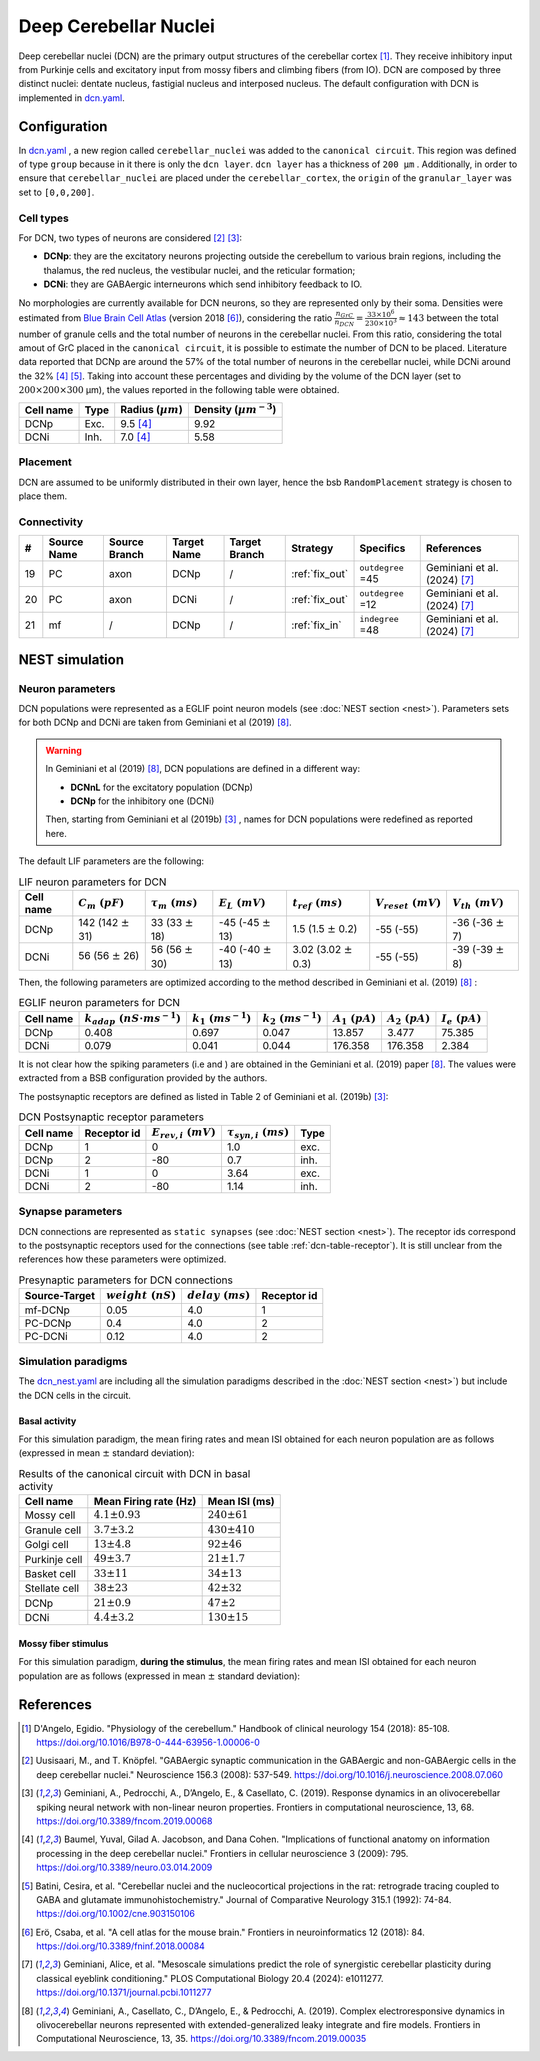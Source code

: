 Deep Cerebellar Nuclei
~~~~~~~~~~~~~~~~~~~~~~

Deep cerebellar nuclei (DCN) are the primary output structures of the cerebellar cortex [#dangelo_2018]_.
They receive inhibitory input from Purkinje cells and excitatory input from mossy fibers and climbing fibers (from IO).
DCN are composed by three distinct nuclei: dentate nucleus, fastigial nucleus and interposed nucleus.
The default configuration with DCN is implemented in `dcn.yaml <https://github.com/dbbs-lab/cerebellum/blob/feature/dcn-io/configurations/mouse/dcn-io/dcn.yaml>`_.


Configuration
^^^^^^^^^^^^^
In `dcn.yaml <https://github.com/dbbs-lab/cerebellum/blob/feature/dcn-io/configurations/mouse/dcn-io/dcn.yaml>`_ , a new region called ``cerebellar_nuclei`` was added to the ``canonical circuit``. This region was defined of type ``group`` because in it there is only the ``dcn layer``. ``dcn layer`` has a thickness of ``200 µm`` . Additionally, in order to ensure that ``cerebellar_nuclei`` are placed under the ``cerebellar_cortex``, the ``origin`` of the ``granular_layer`` was set to ``[0,0,200]``.

Cell types
++++++++++
For DCN, two types of neurons are considered [#uusisaari_2008]_ [#geminiani_2019b]_:

* **DCNp**: they are the excitatory neurons projecting outside the cerebellum to various brain regions, including the thalamus, the red nucleus, the vestibular nuclei, and the reticular formation;
* **DCNi**: they are GABAergic interneurons which send inhibitory feedback to IO.

No morphologies are currently available for DCN neurons, so they are represented only by their soma.
Densities were estimated from `Blue Brain Cell Atlas <https://portal.bluebrain.epfl.ch/resources/models/cell-atlas/>`_ (version 2018 [#ero_2018]_), considering the ratio :math:`\frac{n_{GrC}}{n_{DCN}} = \frac{33 \times 10^6}{230 \times 10^3} ≈ 143` between the total number of granule cells and the total number of neurons in the cerebellar nuclei. From this ratio, considering the total amout of GrC placed in the ``canonical circuit``, it is possible to estimate the number of DCN to be placed. Literature data reported that DCNp are around the 57% of the total number of neurons in the cerebellar nuclei, while DCNi around the 32% [#baumel_2009]_ [#batini_1992]_. Taking into account these percentages and dividing by the volume of the DCN layer (set to :math:`200 \times 200 \times 300` µm), the values reported in the following table were obtained.

.. csv-table::
   :header-rows: 1
   :delim: ;

   Cell name;Type;Radius (:math:`µm`);Density (:math:`µm^{-3}`)
   DCNp ; Exc.; 9.5 [#baumel_2009]_; 9.92
   DCNi ; Inh.; 7.0 [#baumel_2009]_; 5.58

Placement
+++++++++
DCN are assumed to be uniformly distributed in their own layer, hence the bsb ``RandomPlacement`` strategy is chosen to place them.

Connectivity
++++++++++++

.. csv-table::
   :header-rows: 1
   :delim: ;

   #; Source Name; Source Branch; Target Name; Target Branch; Strategy; Specifics; References
   19; PC; axon; DCNp; / ; :ref:`fix_out`;``outdegree`` =45; Geminiani et al. (2024) [#geminiani_2024]_
   20; PC; axon; DCNi; / ; :ref:`fix_out`;``outdegree`` =12; Geminiani et al. (2024) [#geminiani_2024]_
   21; mf; / ; DCNp ; / ; :ref:`fix_in`; ``indegree`` =48; Geminiani et al. (2024) [#geminiani_2024]_


NEST simulation
^^^^^^^^^^^^^^^

Neuron parameters
+++++++++++++++++
DCN populations were represented as a EGLIF point neuron models (see :doc:`NEST section <nest>`). Parameters sets for both DCNp and DCNi are taken from Geminiani et al (2019) [#geminiani_2019]_.

.. warning::
   In Geminiani et al (2019) [#geminiani_2019]_, DCN populations are defined in a different way:

   * **DCNnL** for the excitatory population (DCNp)
   * **DCNp** for the inhibitory one (DCNi)

   Then, starting from Geminiani et al (2019b) [#geminiani_2019b]_ , names for DCN populations were redefined as reported here.

The default LIF parameters are the following:

.. csv-table:: LIF neuron parameters for DCN
   :header-rows: 1
   :delim: ;

   Cell name;:math:`C_m\ (pF)`;:math:`\tau_m\ (ms)`;:math:`E_L\ (mV)`;:math:`t_{ref}\ (ms)`;:math:`V_{reset}\ (mV)`;:math:`V_{th}\ (mV)`
   DCNp; 142 (142 :math:`\pm` 31); 33 (33 :math:`\pm` 18); -45 (-45 :math:`\pm` 13); 1.5 (1.5 :math:`\pm` 0.2); -55 (-55); -36 (-36 :math:`\pm` 7)
   DCNi; 56 (56 :math:`\pm` 26); 56 (56 :math:`\pm` 30); -40 (-40 :math:`\pm` 13); 3.02 (3.02 :math:`\pm` 0.3); -55 (-55); -39 (-39 :math:`\pm` 8)

Then, the following parameters are optimized according to the method described in Geminiani et al. (2019) [#geminiani_2019]_ :

.. csv-table:: EGLIF neuron parameters for DCN
   :header-rows: 1
   :delim: ;

    Cell name;:math:`k_{adap}\ (nS \cdot ms^{-1})`;:math:`k_1\ (ms^{-1})`;:math:`k_2\ (ms^{-1})`;:math:`A_1\ (pA)`;:math:`A_2\ (pA)`;:math:`I_e\ (pA)`
    DCNp; 0.408; 0.697; 0.047; 13.857; 3.477; 75.385
    DCNi; 0.079; 0.041; 0.044; 176.358; 176.358; 2.384

It is not clear how the spiking parameters (i.e and ) are obtained in the Geminiani et al. (2019) paper [#geminiani_2019]_. The values were extracted from a BSB configuration provided by the authors.

The postsynaptic receptors are defined as listed in Table 2 of Geminiani et al. (2019b) [#geminiani_2019b]_:

.. _dcn-table-receptor:
.. csv-table:: DCN Postsynaptic receptor parameters
   :header-rows: 1
   :delim: ;

   Cell name; Receptor id; :math:`E_{rev,i}\ (mV)`; :math:`\tau_{syn,i}\ (ms)`; Type
   DCNp; 1; 0; 1.0; exc.
   DCNp; 2; -80; 0.7; inh.
   DCNi; 1; 0; 3.64; exc.
   DCNi; 2; -80; 1.14; inh.

Synapse parameters
++++++++++++++++++
DCN connections are represented as ``static synapses`` (see :doc:`NEST section <nest>`). The receptor ids correspond to the postsynaptic receptors used for the connections (see table :ref:`dcn-table-receptor`).
It is still unclear from the references how these parameters were optimized.

.. csv-table:: Presynaptic parameters for DCN connections
   :header-rows: 1
   :delim: ;

    Source-Target;:math:`weight \ (nS)`;:math:`delay \ (ms)`; Receptor id
    mf-DCNp; 0.05; 4.0; 1
    PC-DCNp; 0.4; 4.0; 2
    PC-DCNi; 0.12; 4.0; 2

Simulation paradigms
++++++++++++++++++++

The `dcn_nest.yaml <https://github.com/dbbs-lab/cerebellum/blob/feature/dcn-io/configurations/mouse/dcn-io/dcn_nest.yaml>`_ are
including all the simulation paradigms described in the :doc:`NEST section <nest>`) but include the DCN cells in the
circuit.

Basal activity
##############
For this simulation paradigm, the mean firing rates and mean ISI obtained for each neuron population are as
follows (expressed in mean :math:`\pm` standard deviation):

.. csv-table:: Results of the canonical circuit with DCN in basal activity
   :header-rows: 1
   :delim: ;

    Cell name;Mean Firing rate (Hz); Mean ISI (ms)
    Mossy cell; :math:`4.1 \pm 0.93`; :math:`240 \pm 61`
    Granule cell; :math:`3.7 \pm 3.2`; :math:`430 \pm 410`
    Golgi cell;:math:`13 \pm 4.8`; :math:`92 \pm 46`
    Purkinje cell;:math:`49 \pm 3.7`; :math:`21 \pm 1.7`
    Basket cell;:math:`33 \pm 11`; :math:`34 \pm 13`
    Stellate cell;:math:`38 \pm 23`; :math:`42 \pm 32`
    DCNp; :math:`21 \pm 0.9`; :math:`47 \pm 2`
    DCNi; :math:`4.4 \pm 3.2`; :math:`130 \pm 15`

Mossy fiber stimulus
####################

For this simulation paradigm, **during the stimulus**, the mean firing rates and mean ISI obtained for each
neuron population are as follows (expressed in mean :math:`\pm` standard deviation):



References
^^^^^^^^^^

.. [#dangelo_2018] D'Angelo, Egidio. "Physiology of the cerebellum." Handbook of clinical neurology 154 (2018): 85-108. https://doi.org/10.1016/B978-0-444-63956-1.00006-0
.. [#uusisaari_2008] Uusisaari, M., and T. Knöpfel. "GABAergic synaptic communication in the GABAergic and non-GABAergic cells in the deep cerebellar nuclei." Neuroscience 156.3 (2008): 537-549. https://doi.org/10.1016/j.neuroscience.2008.07.060
.. [#geminiani_2019b] Geminiani, A., Pedrocchi, A., D’Angelo, E., & Casellato, C. (2019). Response
   dynamics in an olivocerebellar spiking neural network with non-linear neuron properties.
   Frontiers in computational neuroscience, 13, 68.
   https://doi.org/10.3389/fncom.2019.00068
.. [#baumel_2009] Baumel, Yuval, Gilad A. Jacobson, and Dana Cohen. "Implications of functional anatomy on information processing in the deep cerebellar nuclei." Frontiers in cellular neuroscience 3 (2009): 795. https://doi.org/10.3389/neuro.03.014.2009
.. [#batini_1992] Batini, Cesira, et al. "Cerebellar nuclei and the nucleocortical projections in the rat: retrograde tracing coupled to GABA and glutamate immunohistochemistry." Journal of Comparative Neurology 315.1 (1992): 74-84.  https://doi.org/10.1002/cne.903150106
.. [#ero_2018] Erö, Csaba, et al. "A cell atlas for the mouse brain." Frontiers in neuroinformatics 12 (2018): 84. https://doi.org/10.3389/fninf.2018.00084
.. [#geminiani_2024] Geminiani, Alice, et al. "Mesoscale simulations predict the role of synergistic cerebellar plasticity during classical eyeblink conditioning." PLOS Computational Biology 20.4 (2024): e1011277. https://doi.org/10.1371/journal.pcbi.1011277
.. [#geminiani_2019] Geminiani, A., Casellato, C., D’Angelo, E., & Pedrocchi, A. (2019).
   Complex electroresponsive dynamics in olivocerebellar neurons represented with extended-generalized
   leaky integrate and fire models. Frontiers in Computational Neuroscience, 13, 35.
   https://doi.org/10.3389/fncom.2019.00035
